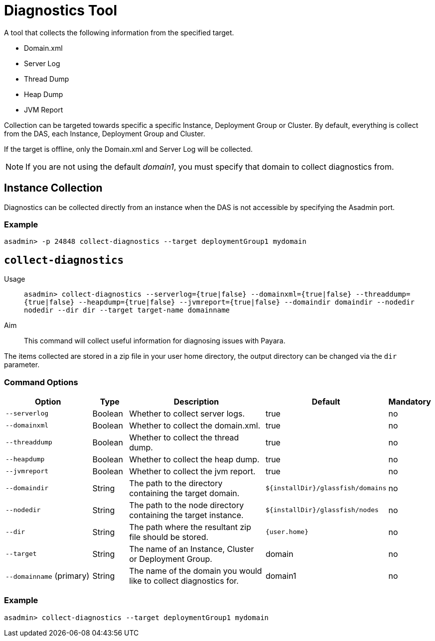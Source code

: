 [[diagnostics-tool]]
= Diagnostics Tool

A tool that collects the following information from the specified target.

* Domain.xml
* Server Log
* Thread Dump
* Heap Dump
* JVM Report

Collection can be targeted towards specific a specific Instance, Deployment Group or Cluster. By default, everything is collect from the DAS, each Instance, Deployment Group and Cluster.

If the target is offline, only the Domain.xml and Server Log will be collected.

NOTE: If you are not using the default _domain1_, you must specify that domain to collect diagnostics from.

[[instance-collection]]
== Instance Collection
Diagnostics can be collected directly from an instance when the DAS is not accessible by specifying the Asadmin port.

[[instance-example-self]]
=== Example

[source, shell]
----
asadmin> -p 24848 collect-diagnostics --target deploymentGroup1 mydomain
----

[[collect-diagnostics]]
== `collect-diagnostics`

Usage::
`asadmin> collect-diagnostics --serverlog={true|false}
--domainxml={true|false} --threaddump={true|false}
--heapdump={true|false} --jvmreport={true|false}
--domaindir domaindir --nodedir nodedir --dir dir
--target target-name domainname`

Aim::
This command will collect useful information for diagnosing issues with Payara.

The items collected are stored in a zip file in your user home directory, the output directory can be changed via the `dir` parameter.

[[command-options-self]]
=== Command Options

[cols="3,1,5,1,1",options="header"]
|===
|Option
|Type
|Description
|Default
|Mandatory

|`--serverlog`
|Boolean
|Whether to collect server logs. 
|true
|no

|`--domainxml`
|Boolean
|Whether to collect the domain.xml. 
|true
|no

|`--threaddump`
|Boolean
|Whether to collect the thread dump. 
|true
|no

|`--heapdump`
|Boolean
|Whether to collect the heap dump. 
|true
|no

|`--jvmreport`
|Boolean
|Whether to collect the jvm report. 
|true
|no

|`--domaindir`
|String
|The path to the directory containing the target domain.
|`${installDir}/glassfish/domains`
|no

|`--nodedir`
|String
|The path to the node directory containing the target instance.
|`${installDir}/glassfish/nodes`
|no

|`--dir`
|String
|The path where the resultant zip file should be stored.
|`{user.home}`
|no

|`--target`
|String
|The name of an Instance, Cluster or Deployment Group.
|domain
|no

|`--domainname` (primary)
|String
|The name of the domain you would like to collect diagnostics for.
|domain1
|no

|===

[[example-self]]
=== Example

[source, shell]
----
asadmin> collect-diagnostics --target deploymentGroup1 mydomain
----